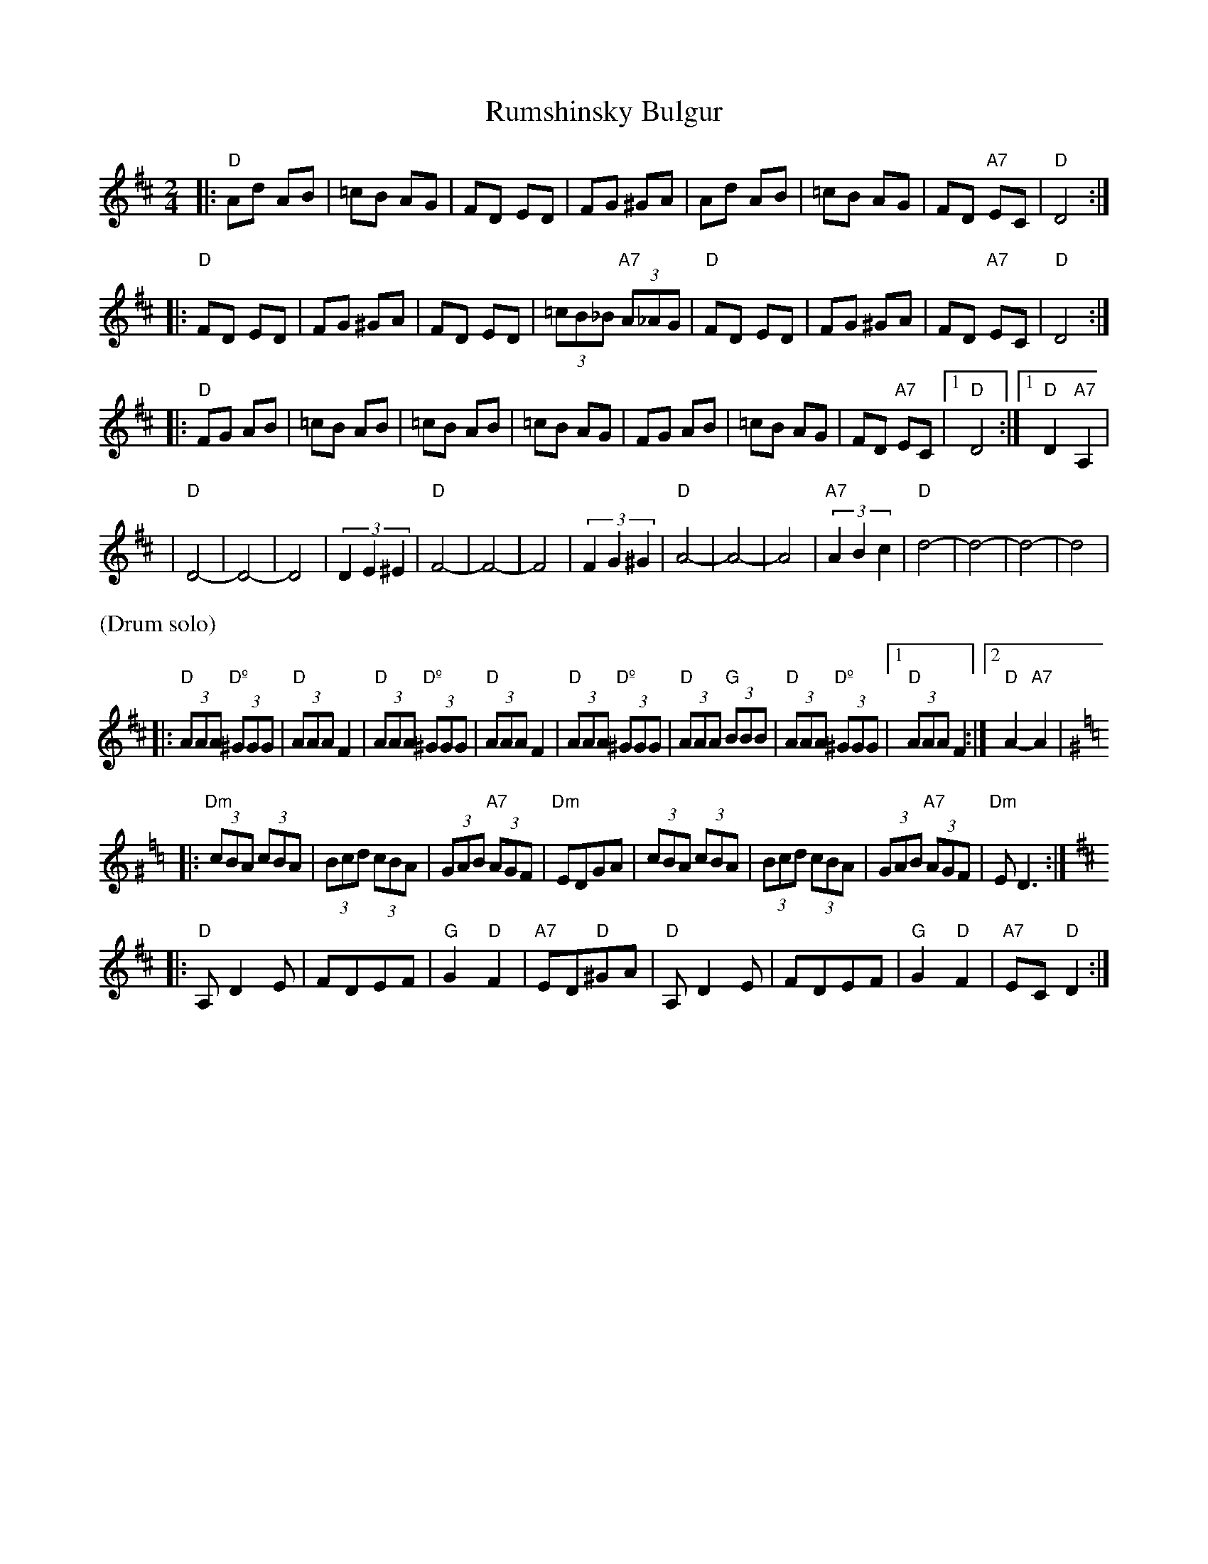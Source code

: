 X: 522
T: Rumshinsky Bulgur
R: bulgur, freylach
M: 2/4
L: 1/8
Z: John Chambers <jc:trillian.mit.edu>
N: From a handwritten MS.
K: D
|: "D"Ad AB | =cB AG | FD ED | FG ^GA | Ad AB | =cB AG | FD "A7"EC | "D"D4 :|
|: "D"FD ED | FG ^GA | FD ED | (3=cB_B "A7"(3A_AG | "D"FD ED | FG ^GA | FD "A7"EC | "D"D4 :|
|: "D"FG AB | =cB AB | =cB AB | =cB AG | FG AB | =cB AG | FD "A7"EC |1 "D"D4 :|1 "D"D2 "A7"A,2 |
| "D"D4- | D4- | D4 | (3D2E2^E2 | "D"F4- |  F4- |  F4 | (3F2G2^G2 \
|  "D"A4- | A4- | A4 | "A7"(3A2B2c2 | "D"d4- | d4- | d4- | d4 |
%%text (Drum solo)
|: "D"(3AAA "Dº"(3^GGG | "D"(3AAA F2 | "D"(3AAA "Dº"(3^GGG | "D"(3AAA F2 \
|  "D"(3AAA "Dº"(3^GGG | "D"(3AAA "G"(3BBB | "D"(3AAA "Dº"(3^GGG |1 "D"(3AAA F2 :|2 "D"A2-"A7"A2 |
K:Ddor^G=f=c
|: "Dm"(3cBA (3cBA | (3Bcd (3cBA | (3GAB "A7"(3AGF | "Dm"EDGA \
| (3cBA (3cBA | (3Bcd (3cBA | (3GAB "A7"(3AGF | "Dm"ED3 :|
K:D
|: "D"A,D2E | FDEF | "G"G2"D"F2 | "A7"ED"D"^GA \
|  "D"A,D2E | FDEF | "G"G2"D"F2 | "A7"EC"D"D2 :|
